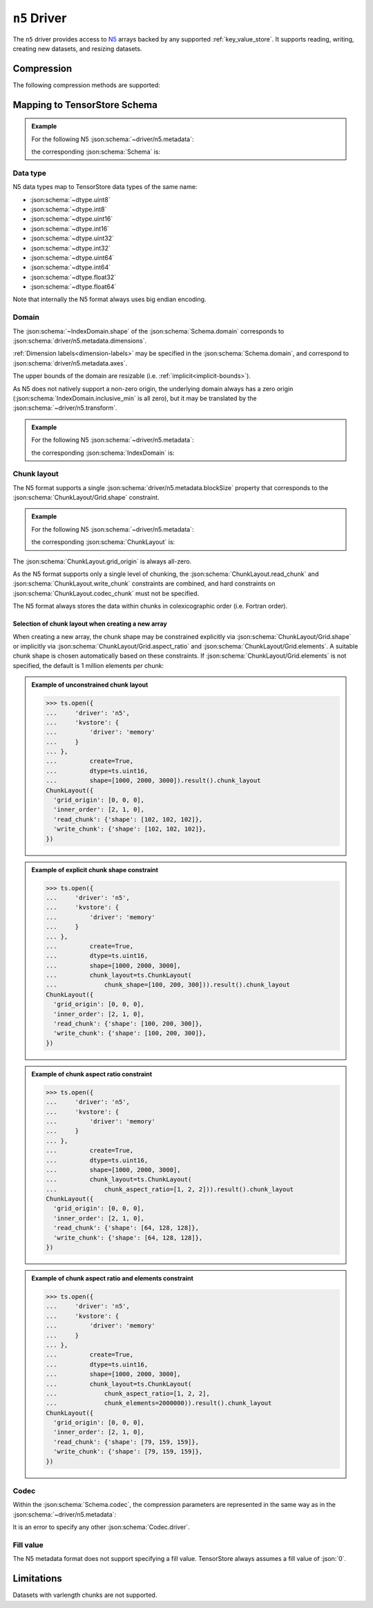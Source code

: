 .. _n5-driver:

``n5`` Driver
=============

The ``n5`` driver provides access to `N5 <https://github.com/saalfeldlab/n5>`_
arrays backed by any supported :ref:`key_value_store`.  It supports reading,
writing, creating new datasets, and resizing datasets.

.. json:schema:: driver/n5

Compression
-----------

.. json:schema:: driver/n5#/definitions/compression

The following compression methods are supported:

.. json:schema:: driver/n5/Compression/raw
.. json:schema:: driver/n5/Compression/gzip
.. json:schema:: driver/n5/Compression/bzip2
.. json:schema:: driver/n5/Compression/xz
.. json:schema:: driver/n5/Compression/blosc

Mapping to TensorStore Schema
-----------------------------

.. admonition:: Example
   :class: example

   For the following N5 :json:schema:`~driver/n5.metadata`:

   .. doctest-output:: code-block json

      >>> def get_schema(metadata):
      ...     context = ts.Context()
      ...     kvstore = {'driver': 'memory'}
      ...     ts.open(
      ...         {
      ...             'driver': 'json',
      ...             'kvstore': kvstore,
      ...             'path': 'attributes.json'
      ...         },
      ...         context=context).result().write(metadata).result()
      ...     return ts.open({
      ...         'driver': 'n5',
      ...         'kvstore': kvstore
      ...     },
      ...                    context=context).result().schema
      >>> metadata = json.loads(OUTPUT)  # doctest:+JSON_OUTPUT
      ... metadata
      {
        "dimensions": [1000, 2000, 3000],
        "blockSize": [100, 200, 300],
        "dataType": "uint16",
        "compression": {"type": "raw"}
      }

   the corresponding :json:schema:`Schema` is:

   .. doctest-output:: code-block json

      >>> get_schema(metadata).to_json()  # doctest:+JSON_OUTPUT
      {
        "chunk_layout": {
          "grid_origin": [0, 0, 0],
          "inner_order": [2, 1, 0],
          "read_chunk": {"shape": [100, 200, 300]},
          "write_chunk": {"shape": [100, 200, 300]}
        },
        "codec": {"compression": {"type": "raw"}, "driver": "n5"},
        "domain": {"exclusive_max": [[1000], [2000], [3000]], "inclusive_min": [0, 0, 0]},
        "dtype": "uint16",
        "rank": 3
      }

Data type
~~~~~~~~~

N5 data types map to TensorStore data types of the same name:

- :json:schema:`~dtype.uint8`
- :json:schema:`~dtype.int8`
- :json:schema:`~dtype.uint16`
- :json:schema:`~dtype.int16`
- :json:schema:`~dtype.uint32`
- :json:schema:`~dtype.int32`
- :json:schema:`~dtype.uint64`
- :json:schema:`~dtype.int64`
- :json:schema:`~dtype.float32`
- :json:schema:`~dtype.float64`

Note that internally the N5 format always uses big endian encoding.

Domain
~~~~~~

The :json:schema:`~IndexDomain.shape` of the :json:schema:`Schema.domain`
corresponds to :json:schema:`driver/n5.metadata.dimensions`.

:ref:`Dimension labels<dimension-labels>` may be specified in the
:json:schema:`Schema.domain`, and correspond to
:json:schema:`driver/n5.metadata.axes`.

The upper bounds of the domain are resizable
(i.e. :ref:`implicit<implicit-bounds>`).

As N5 does not natively support a non-zero origin, the underlying domain always
has a zero origin (:json:schema:`IndexDomain.inclusive_min` is all zero), but it
may be translated by the :json:schema:`~driver/n5.transform`.

.. admonition:: Example
   :class: example

   For the following N5 :json:schema:`~driver/n5.metadata`:

   .. doctest-output:: code-block json

      >>> metadata = json.loads(OUTPUT)  # doctest:+JSON_OUTPUT
      ... metadata
      {
        "dimensions": [1000, 2000, 3000],
        "blockSize": [100, 200, 300],
        "dataType": "uint16",
        "compression": {"type": "raw"}
      }

   the corresponding :json:schema:`IndexDomain` is:

   .. doctest-output:: code-block json

      >>> get_schema(metadata).domain.to_json()  # doctest:+JSON_OUTPUT
      {"exclusive_max": [[1000], [2000], [3000]], "inclusive_min": [0, 0, 0]}

Chunk layout
~~~~~~~~~~~~

The N5 format supports a single :json:schema:`driver/n5.metadata.blockSize`
property that corresponds to the :json:schema:`ChunkLayout/Grid.shape`
constraint.

.. admonition:: Example
   :class: example

   For the following N5 :json:schema:`~driver/n5.metadata`:

   .. doctest-output:: code-block json

      >>> metadata = json.loads(OUTPUT)  # doctest:+JSON_OUTPUT
      ... metadata
      {
        "dimensions": [1000, 2000, 3000],
        "blockSize": [100, 200, 300],
        "dataType": "uint16",
        "compression": {"type": "raw"}
      }

   the corresponding :json:schema:`ChunkLayout` is:

   .. doctest-output:: code-block json

      >>> get_schema(metadata).chunk_layout.to_json()  # doctest:+JSON_OUTPUT
      {
        "grid_origin": [0, 0, 0],
        "inner_order": [2, 1, 0],
        "read_chunk": {"shape": [100, 200, 300]},
        "write_chunk": {"shape": [100, 200, 300]}
      }

The :json:schema:`ChunkLayout.grid_origin` is always all-zero.

As the N5 format supports only a single level of chunking, the
:json:schema:`ChunkLayout.read_chunk` and :json:schema:`ChunkLayout.write_chunk`
constraints are combined, and hard constraints on
:json:schema:`ChunkLayout.codec_chunk` must not be specified.

The N5 format always stores the data within chunks in colexicographic order
(i.e. Fortran order).

Selection of chunk layout when creating a new array
^^^^^^^^^^^^^^^^^^^^^^^^^^^^^^^^^^^^^^^^^^^^^^^^^^^

When creating a new array, the chunk shape may be constrained explicitly via
:json:schema:`ChunkLayout/Grid.shape` or implicitly via
:json:schema:`ChunkLayout/Grid.aspect_ratio` and
:json:schema:`ChunkLayout/Grid.elements`.  A suitable chunk
shape is chosen automatically based on these constraints.  If :json:schema:`ChunkLayout/Grid.elements` is
not specified, the default is 1 million elements per chunk:

.. admonition:: Example of unconstrained chunk layout
   :class: example

   >>> ts.open({
   ...     'driver': 'n5',
   ...     'kvstore': {
   ...         'driver': 'memory'
   ...     }
   ... },
   ...         create=True,
   ...         dtype=ts.uint16,
   ...         shape=[1000, 2000, 3000]).result().chunk_layout
   ChunkLayout({
     'grid_origin': [0, 0, 0],
     'inner_order': [2, 1, 0],
     'read_chunk': {'shape': [102, 102, 102]},
     'write_chunk': {'shape': [102, 102, 102]},
   })

.. admonition:: Example of explicit chunk shape constraint
   :class: example

   >>> ts.open({
   ...     'driver': 'n5',
   ...     'kvstore': {
   ...         'driver': 'memory'
   ...     }
   ... },
   ...         create=True,
   ...         dtype=ts.uint16,
   ...         shape=[1000, 2000, 3000],
   ...         chunk_layout=ts.ChunkLayout(
   ...             chunk_shape=[100, 200, 300])).result().chunk_layout
   ChunkLayout({
     'grid_origin': [0, 0, 0],
     'inner_order': [2, 1, 0],
     'read_chunk': {'shape': [100, 200, 300]},
     'write_chunk': {'shape': [100, 200, 300]},
   })

.. admonition:: Example of chunk aspect ratio constraint
   :class: example

   >>> ts.open({
   ...     'driver': 'n5',
   ...     'kvstore': {
   ...         'driver': 'memory'
   ...     }
   ... },
   ...         create=True,
   ...         dtype=ts.uint16,
   ...         shape=[1000, 2000, 3000],
   ...         chunk_layout=ts.ChunkLayout(
   ...             chunk_aspect_ratio=[1, 2, 2])).result().chunk_layout
   ChunkLayout({
     'grid_origin': [0, 0, 0],
     'inner_order': [2, 1, 0],
     'read_chunk': {'shape': [64, 128, 128]},
     'write_chunk': {'shape': [64, 128, 128]},
   })

.. admonition:: Example of chunk aspect ratio and elements constraint
   :class: example

   >>> ts.open({
   ...     'driver': 'n5',
   ...     'kvstore': {
   ...         'driver': 'memory'
   ...     }
   ... },
   ...         create=True,
   ...         dtype=ts.uint16,
   ...         shape=[1000, 2000, 3000],
   ...         chunk_layout=ts.ChunkLayout(
   ...             chunk_aspect_ratio=[1, 2, 2],
   ...             chunk_elements=2000000)).result().chunk_layout
   ChunkLayout({
     'grid_origin': [0, 0, 0],
     'inner_order': [2, 1, 0],
     'read_chunk': {'shape': [79, 159, 159]},
     'write_chunk': {'shape': [79, 159, 159]},
   })

Codec
~~~~~

Within the :json:schema:`Schema.codec`, the compression parameters are
represented in the same way as in the :json:schema:`~driver/n5.metadata`:

.. json:schema:: driver/n5/Codec

It is an error to specify any other :json:schema:`Codec.driver`.

Fill value
~~~~~~~~~~

The N5 metadata format does not support specifying a fill value.  TensorStore
always assumes a fill value of :json:`0`.

Limitations
-----------

Datasets with varlength chunks are not supported.
